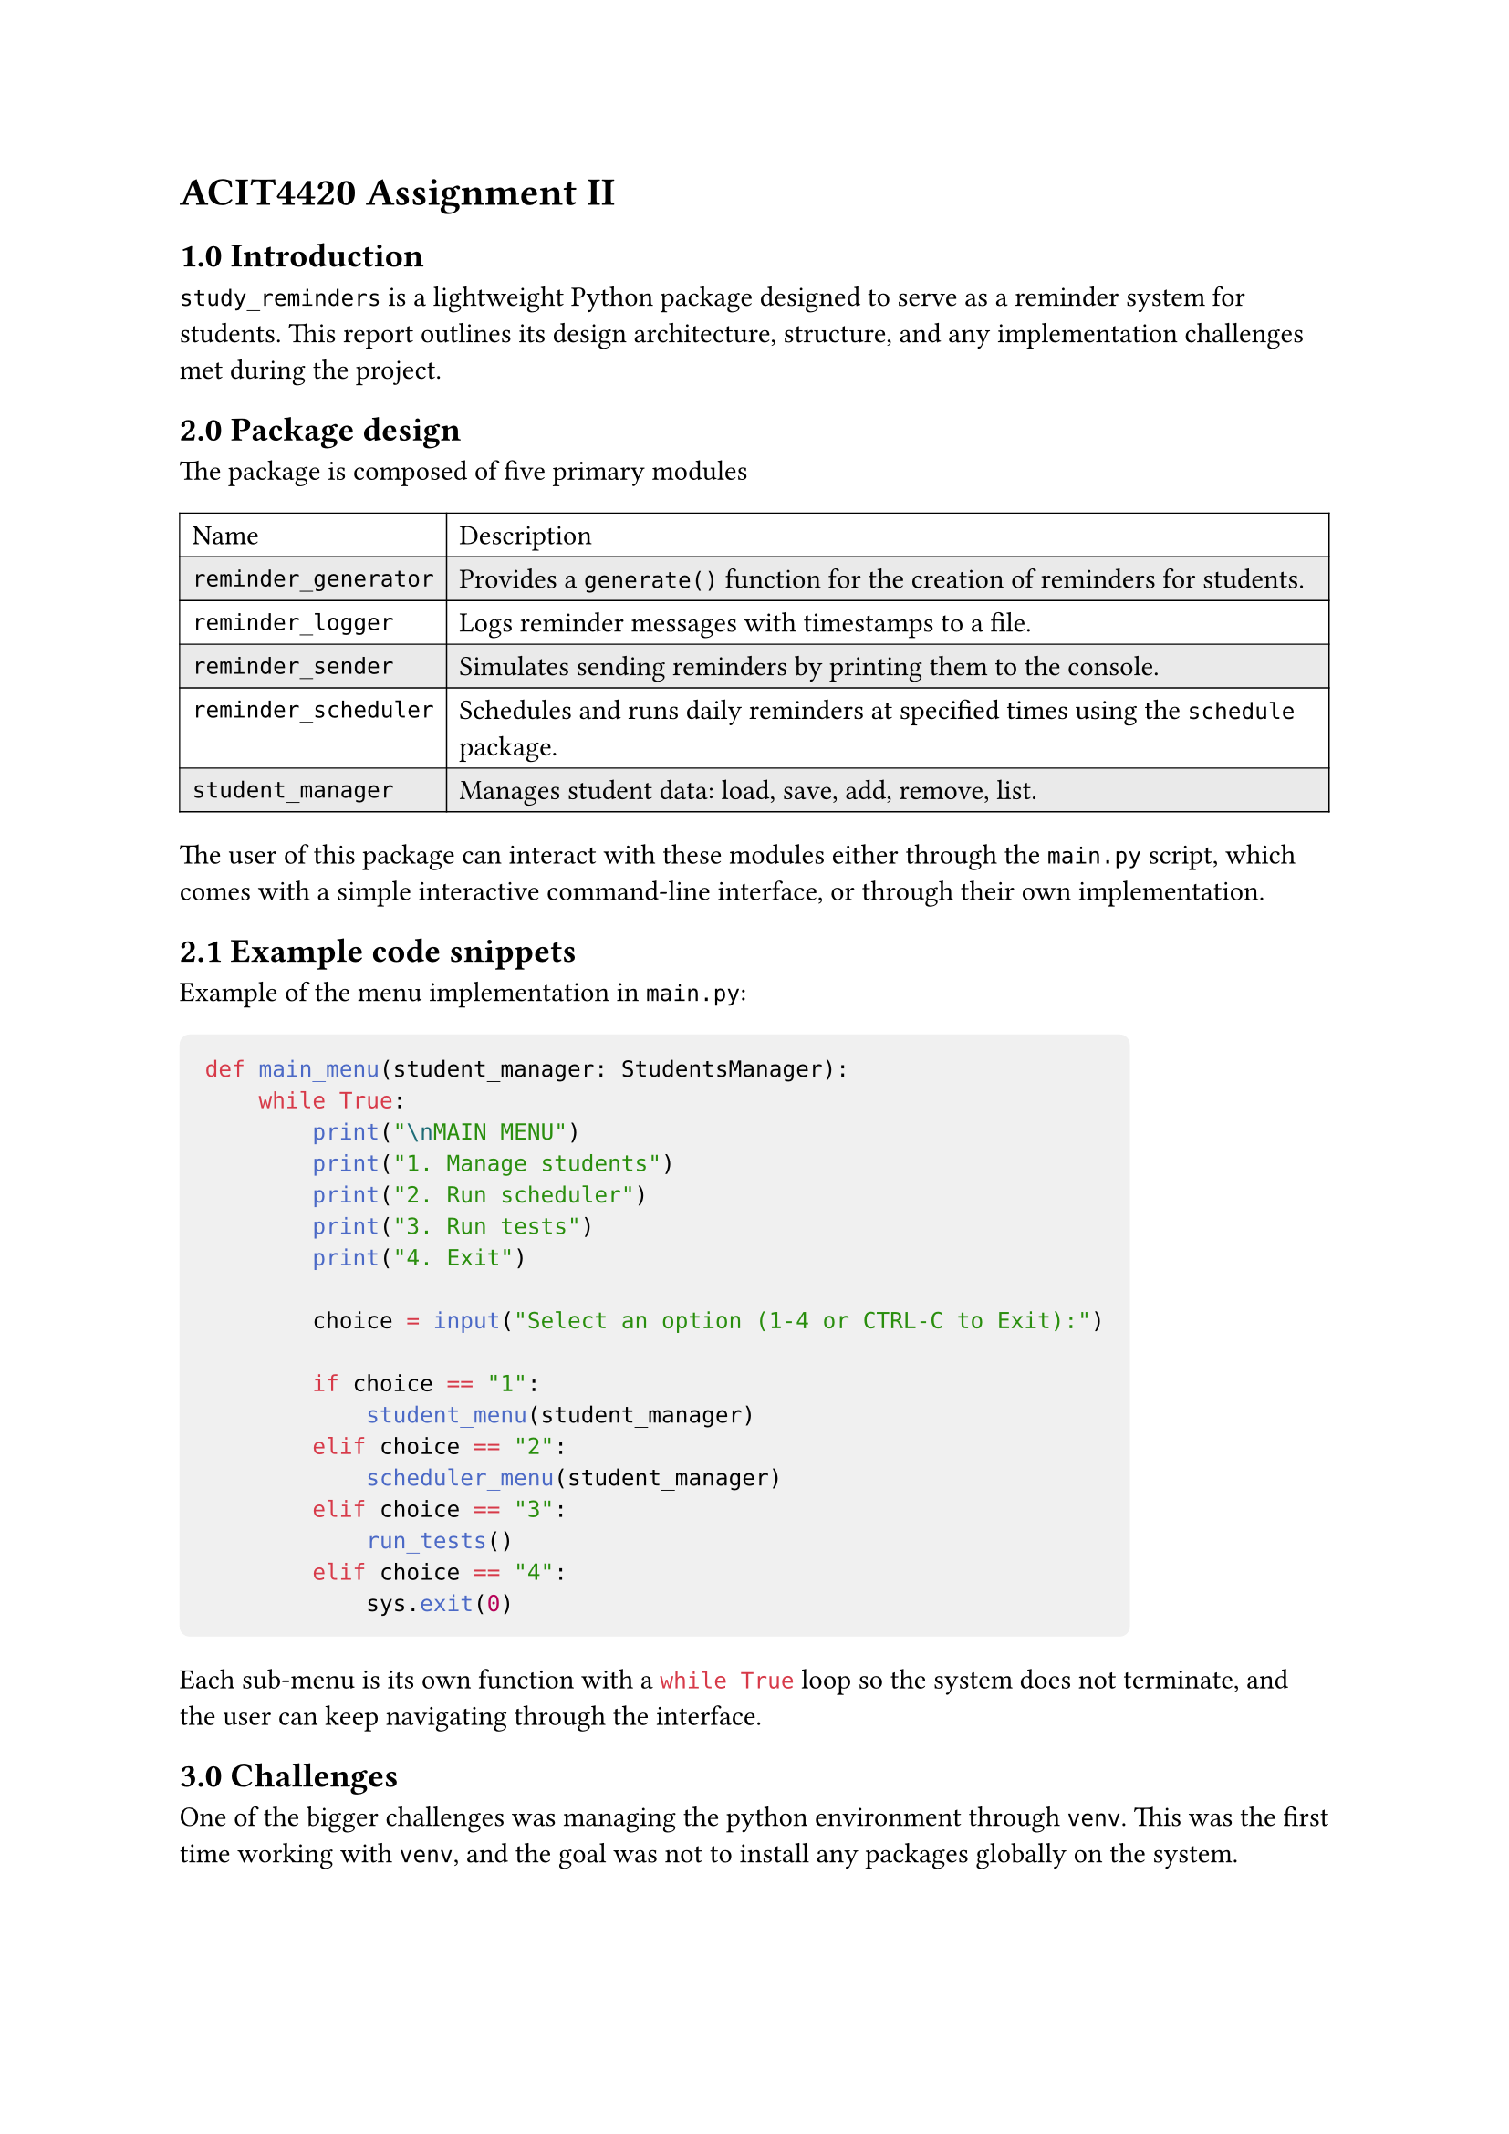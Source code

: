 = ACIT4420 Assignment II
== 1.0 Introduction

`study_reminders` is a lightweight Python package designed to serve as a reminder system for students.
This report outlines its design architecture, structure, and any implementation challenges met during the project.

== 2.0 Package design
The package is composed of five primary modules
#table(
  stroke: 0.5pt,
  fill: (_, y) => if calc.odd(y) { rgb("EAEAEA") },
  columns: 2,
  [Name],[Description],
  [`reminder_generator`],[Provides a `generate()` function for the creation of reminders for students.],
  [`reminder_logger`],[Logs reminder messages with timestamps to a file.],
  [`reminder_sender`],[Simulates sending reminders by printing them to the console.],
  [`reminder_scheduler`],[Schedules and runs daily reminders at specified times using the `schedule` package.],
  [`student_manager`],[Manages student data: load, save, add, remove, list.],
)

The user of this package can interact with these modules either through the `main.py` script, 
which comes with a simple interactive command-line interface, or through their own implementation.

== 2.1 Example code snippets
Example of the menu implementation in `main.py`: 

#[
  #show raw.where(block: true): block.with(fill: luma(240), inset: 10pt, radius: 4pt)
```py
def main_menu(student_manager: StudentsManager):
    while True:
        print("\nMAIN MENU")
        print("1. Manage students")
        print("2. Run scheduler")
        print("3. Run tests")
        print("4. Exit")

        choice = input("Select an option (1-4 or CTRL-C to Exit):")

        if choice == "1":
            student_menu(student_manager)
        elif choice == "2":
            scheduler_menu(student_manager)
        elif choice == "3":
            run_tests()
        elif choice == "4":
            sys.exit(0)
```
]
Each sub-menu is its own function with a ```py while True``` 
loop so the system does not terminate, and the user can keep navigating through the interface.

== 3.0 Challenges
One of the bigger challenges was managing the python environment through `venv`.
This was the first time working with `venv`, 
and the goal was not to install any packages globally on the system.

== 4.0 Discussion
I am personally happy with the resulting package. I feel like, even though most of the implementation
was already provided, I could still add onto it and make it my own. I was especially happy with the
interactive menu for testing the modules.

There are still some improvements that could be made. Adding tests, for example,
could help stop regressions and future-proof the code. Python package structure is also quite confusing,
and I am certain there are some choices that could have improved the end result.

== 5.0 Environment and tools
- #strong[Language]: Python
- #strong[External packages]: `schedule`, `pytz`
- #strong[Documentation]: Typst
